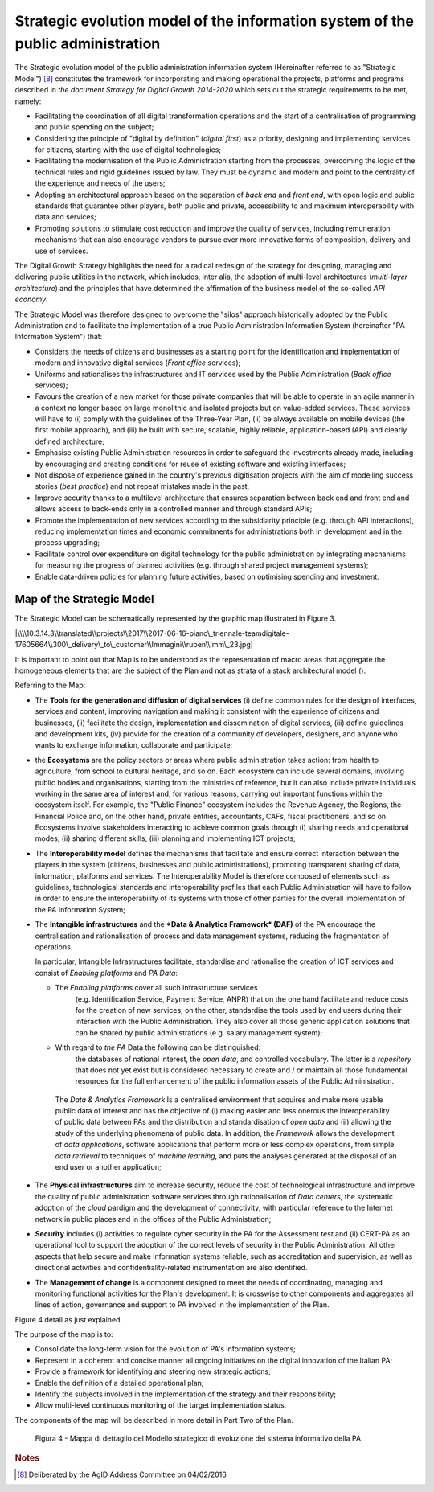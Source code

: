 Strategic evolution model of the information system of the public administration
=================================================================================

The Strategic evolution model of the public administration information
system (Hereinafter referred to as "Strategic Model") [8]_ constitutes
the framework for incorporating and making operational the projects,
platforms and programs described in *the document Strategy for Digital
Growth 2014-2020* which sets out the strategic requirements to be met,
namely:

-  Facilitating the coordination of all digital transformation
   operations and the start of a centralisation of programming and
   public spending on the subject;

-  Considering the principle of "digital by definition" (*digital
   first*) as a priority, designing and implementing services for
   citizens, starting with the use of digital technologies;

-  Facilitating the modernisation of the Public Administration starting
   from the processes, overcoming the logic of the technical rules and
   rigid guidelines issued by law. They must be dynamic and modern and
   point to the centrality of the experience and needs of the users;

-  Adopting an architectural approach based on the separation of *back
   end* and *front end*, with open logic and public standards that
   guarantee other players, both public and private, accessibility to
   and maximum interoperability with data and services;

-  Promoting solutions to stimulate cost reduction and improve the
   quality of services, including remuneration mechanisms that can also
   encourage vendors to pursue ever more innovative forms of
   composition, delivery and use of services.

The Digital Growth Strategy highlights the need for a radical redesign
of the strategy for designing, managing and delivering public utilities
in the network, which includes, inter alia, the adoption of multi-level
architectures (*multi-layer architecture*) and the principles that have
determined the affirmation of the business model of the so-called *API
economy*.

The Strategic Model was therefore designed to overcome the "silos"
approach historically adopted by the Public Administration and to
facilitate the implementation of a true Public Administration
Information System (hereinafter "PA Information System") that:

-  Considers the needs of citizens and businesses as a starting point
   for the identification and implementation of modern and innovative
   digital services (*Front office* services);

-  Uniforms and rationalises the infrastructures and IT services used by
   the Public Administration (*Back office* services);

-  Favours the creation of a new market for those private companies that
   will be able to operate in an agile manner in a context no longer
   based on large monolithic and isolated projects but on value-added
   services. These services will have to (i) comply with the guidelines
   of the Three-Year Plan, (ii) be always available on mobile devices
   (the first mobile approach), and (iii) be built with secure,
   scalable, highly reliable, application-based (API) and clearly
   defined architecture;

-  Emphasise existing Public Administration resources in order to
   safeguard the investments already made, including by encouraging and
   creating conditions for reuse of existing software and existing
   interfaces;

-  Not dispose of experience gained in the country's previous
   digitisation projects with the aim of modelling success stories
   (*best practice*) and not repeat mistakes made in the past;

-  Improve security thanks to a multilevel architecture that ensures
   separation between back end and front end and allows access to
   back-ends only in a controlled manner and through standard APIs;

-  Promote the implementation of new services according to the
   subsidiarity principle (e.g. through API interactions), reducing
   implementation times and economic commitments for administrations
   both in development and in the process upgrading;

-  Facilitate control over expenditure on digital technology for the
   public administration by integrating mechanisms for measuring the
   progress of planned activities (e.g. through shared project
   management systems);

-  Enable data-driven policies for planning future activities, based on
   optimising spending and investment.

Map of the Strategic Model
--------------------------

The Strategic Model can be schematically represented by the graphic map
illustrated in Figure 3.

|\\\\10.3.14.3\\translated\\projects\\2017\\2017-06-16-piano\_triennale-teamdigitale-17605664\\300\_delivery\_to\_customer\\Immagini\\ruben\\Imm\_23.jpg|

It is important to point out that Map is to be understood as the
representation of macro areas that aggregate the homogeneous elements
that are the subject of the Plan and not as strata of a stack
architectural model ().

Referring to the Map:

-  The **Tools for the generation and diffusion of digital services**
   (i) define common rules for the design of interfaces, services and
   content, improving navigation and making it consistent with the
   experience of citizens and businesses, (ii) facilitate the design,
   implementation and dissemination of digital services, (iii) define
   guidelines and development kits, (iv) provide for the creation of a
   community of developers, designers, and anyone who wants to exchange
   information, collaborate and participate;

-  the **Ecosystems** are the policy sectors or areas where public
   administration takes action: from health to agriculture, from school
   to cultural heritage, and so on. Each ecosystem can include several
   domains, involving public bodies and organisations, starting from the
   ministries of reference, but it can also include private individuals
   working in the same area of ​​interest and, for various reasons,
   carrying out important functions within the ecosystem itself. For
   example, the "Public Finance" ecosystem includes the Revenue Agency,
   the Regions, the Financial Police and, on the other hand, private
   entities, accountants, CAFs, fiscal practitioners, and so on.
   Ecosystems involve stakeholders interacting to achieve common goals
   through (i) sharing needs and operational modes, (ii) sharing
   different skills, (iii) planning and implementing ICT projects;

-  The **Interoperability model** defines the mechanisms that facilitate
   and ensure correct interaction between the players in the system
   (citizens, businesses and public administrations), promoting
   transparent sharing of data, information, platforms and services. The
   Interoperability Model is therefore composed of elements such as
   guidelines, technological standards and interoperability profiles
   that each Public Administration will have to follow in order to
   ensure the interoperability of its systems with those of other
   parties for the overall implementation of the PA Information System;

-  The **Intangible infrastructures** and the ***Data & Analytics
   Framework* (DAF)** of the PA encourage the centralisation and
   rationalisation of process and data management systems, reducing the
   fragmentation of operations.

   In particular, Intangible Infrastructures facilitate, standardise and
   rationalise the creation of ICT services and consist of *Enabling
   platforms* and *PA Data*:

   -  The *Enabling platforms* cover all such infrastructure services
          (e.g. Identification Service, Payment Service, ANPR) that on
          the one hand facilitate and reduce costs for the creation of
          new services; on the other, standardise the tools used by end
          users during their interaction with the Public Administration.
          They also cover all those generic application solutions that
          can be shared by public administrations (e.g. salary
          management system);

   -  With regard to *the PA* Data the following can be distinguished:
          the databases of national interest, the *open data*, and
          controlled vocabulary. The latter is a *repository* that does
          not yet exist but is considered necessary to create and / or
          maintain all those fundamental resources for the full
          enhancement of the public information assets of the Public
          Administration.

    The *Data & Analytics Framework* Is a centralised environment that
    acquires and make more usable public data of interest and has the
    objective of (i) making easier and less onerous the interoperability
    of public data between PAs and the distribution and standardisation
    of *open data* and (ii) allowing the study of the underlying
    phenomena of public data. In addition, the *Framework* allows the
    development of *data applications*, software applications that
    perform more or less complex operations, from simple *data
    retrieval* to techniques of *machine learning*, and puts the
    analyses generated at the disposal of an end user or another
    application;

-  The **Physical infrastructures** aim to increase security, reduce the
   cost of technological infrastructure and improve the quality of
   public administration software services through rationalisation of
   *Data centers*, the systematic adoption of the *cloud* pardigm and
   the development of connectivity, with particular reference to the
   Internet network in public places and in the offices of the Public
   Administration;

-  **Security** includes (i) activities to regulate cyber security in
   the PA for the Assessment *test* and (ii) CERT-PA as an operational
   tool to support the adoption of the correct levels of security in the
   Public Administration. All other aspects that help secure and make
   information systems reliable, such as accreditation and supervision,
   as well as directional activities and confidentiality-related
   instrumentation are also identified.

-  The **Management of change** is a component designed to meet the
   needs of coordinating, managing and monitoring functional activities
   for the Plan's development. It is crosswise to other components and
   aggregates all lines of action, governance and support to PA involved
   in the implementation of the Plan.

Figure 4 detail as just explained.

The purpose of the map is to:

-  Consolidate the long-term vision for the evolution of PA's
   information systems;

-  Represent in a coherent and concise manner all ongoing initiatives on
   the digital innovation of the Italian PA;

-  Provide a framework for identifying and steering new strategic
   actions;

-  Enable the definition of a detailed operational plan;

-  Identify the subjects involved in the implementation of the strategy
   and their responsibility;

-  Allow multi-level continuous monitoring of the target implementation
   status.

The components of the map will be described in more detail in Part Two
of the Plan.

.. figure:: media/figura4.svg
   :width: 100%

   Figura 4 - Mappa di dettaglio del Modello strategico di evoluzione del sistema informativo della PA

.. rubric:: Notes

.. [8]
   Deliberated by the AgID Address Committee on 04/02/2016
